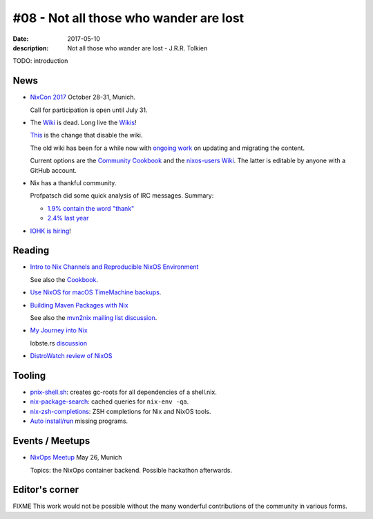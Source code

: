 #08 - Not all those who wander are lost
############################################

:date: 2017-05-10
:description: Not all those who wander are lost - J.R.R. Tolkien


TODO: introduction


News
====

- `NixCon 2017`_ October 28-31, Munich.

  Call for participation is open until July 31.


- The `Wiki <https://nixos.org/nixos/wiki.html>`_ is dead. Long live
  the `Wikis <https://github.com/nixos-users/wiki/wiki>`_!


  `This <https://github.com/NixOS/nixos-org-configurations/pull/30>`_
  is the change that disable the wiki.

  The old wiki has been for a while now with `ongoing work
  <https://github.com/NixOS/nixpkgs/milestone/8>`_ on updating and
  migrating the content.

  Current options are the `Community Cookbook
  <https://nix-cookbook.readthedocs.io/en/latest/index.html>`_ and the
  `nixos-users Wiki <https://github.com/nixos-users/wiki/wiki>`_. The
  latter is editable by anyone with a GitHub account.


- Nix has a thankful community.

  Profpatsch did some quick analysis of IRC messages.
  Summary:

  - `1.9% contain the word "thank" <https://twitter.com/Profpatsch/status/862303014601846784>`_
  - `2.4% last year <https://twitter.com/grhmc/status/862304182002479105>`_

- `IOHK is hiring <https://iohk.io/careers/#fk06gld>`_!


.. _`NixCon 2017`: http://nixcon2017.org/


Reading
========

- `Intro to Nix Channels and Reproducible NixOS Environment <http://matrix.ai/2017/03/13/intro-to-nix-channels-and-reproducible-nixos-environment/>`_

  See also the `Cookbook
  <http://nix-cookbook.readthedocs.io/en/latest/faq.html#how-to-pin-nixpkgs-to-a-specific-commit-branch>`_.

- `Use NixOS for macOS TimeMachine backups <http://grahamc.com/blog/timemachine-backups-linux-nixos>`_.

- `Building Maven Packages with Nix <https://ww.telent.net/2017/5/10/building_maven_packages_with_nix>`_

  See also the `mvn2nix mailing list discussion <https://mailman.science.uu.nl/pipermail/nix-dev/2017-May/023677.html>`_.

- `My Journey into Nix <https://adelbertc.github.io/posts/2017-04-03-nix-journey.html>`_

  lobste.rs `discussion <https://lobste.rs/s/nw8luo/my_journey_into_nix>`_

- `DistroWatch review of NixOS <https://distrowatch.com/weekly.php?issue=20170515>`_


Tooling
=======

- `pnix-shell.sh <https://gist.github.com/aherrmann/51b56283f9ed5853747908fbab907316>`_: creates gc-roots for all dependencies of a shell.nix.

- `nix-package-search <https://gist.github.com/olejorgenb/0c3bafa3c7b63d1a2f83ee13582de7b9/>`_: cached queries for ``nix-env -qa``.

- `nix-zsh-completions <https://github.com/spwhitt/nix-zsh-completions>`_: ZSH completions for Nix and NixOS tools.

- `Auto install/run
  <https://mailman.science.uu.nl/pipermail/nix-dev/2017-May/023569.html>`_
  missing programs.





Events / Meetups
==================

- `NixOps Meetup <https://www.meetup.com/Munich-NixOS-Meetup/events/239835348/>`_ May 26, Munich

  Topics: the NixOps container backend. Possible hackathon afterwards.




Editor's corner
===============

FIXME This work would not be possible without the many wonderful
contributions of the community in various forms.

